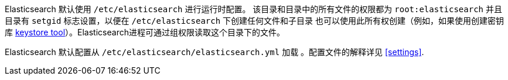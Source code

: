 Elasticsearch 默认使用 `/etc/elasticsearch` 进行运行时配置。
该目录和目录中的所有文件的权限都为 `root:elasticsearch` 并且目录有 `setgid` 标志设置，以便在 `/etc/elasticsearch` 下创建任何文件和子目录
也可以使用此所有权创建（例如，如果使用创建密钥库
<<secure-settings,keystore tool>>）。Elasticsearch进程可通过组权限读取这个目录下的文件。

Elasticsearch 默认配置从 `/etc/elasticsearch/elasticsearch.yml` 加载 。配置文件的解释详见 <<settings>>.
